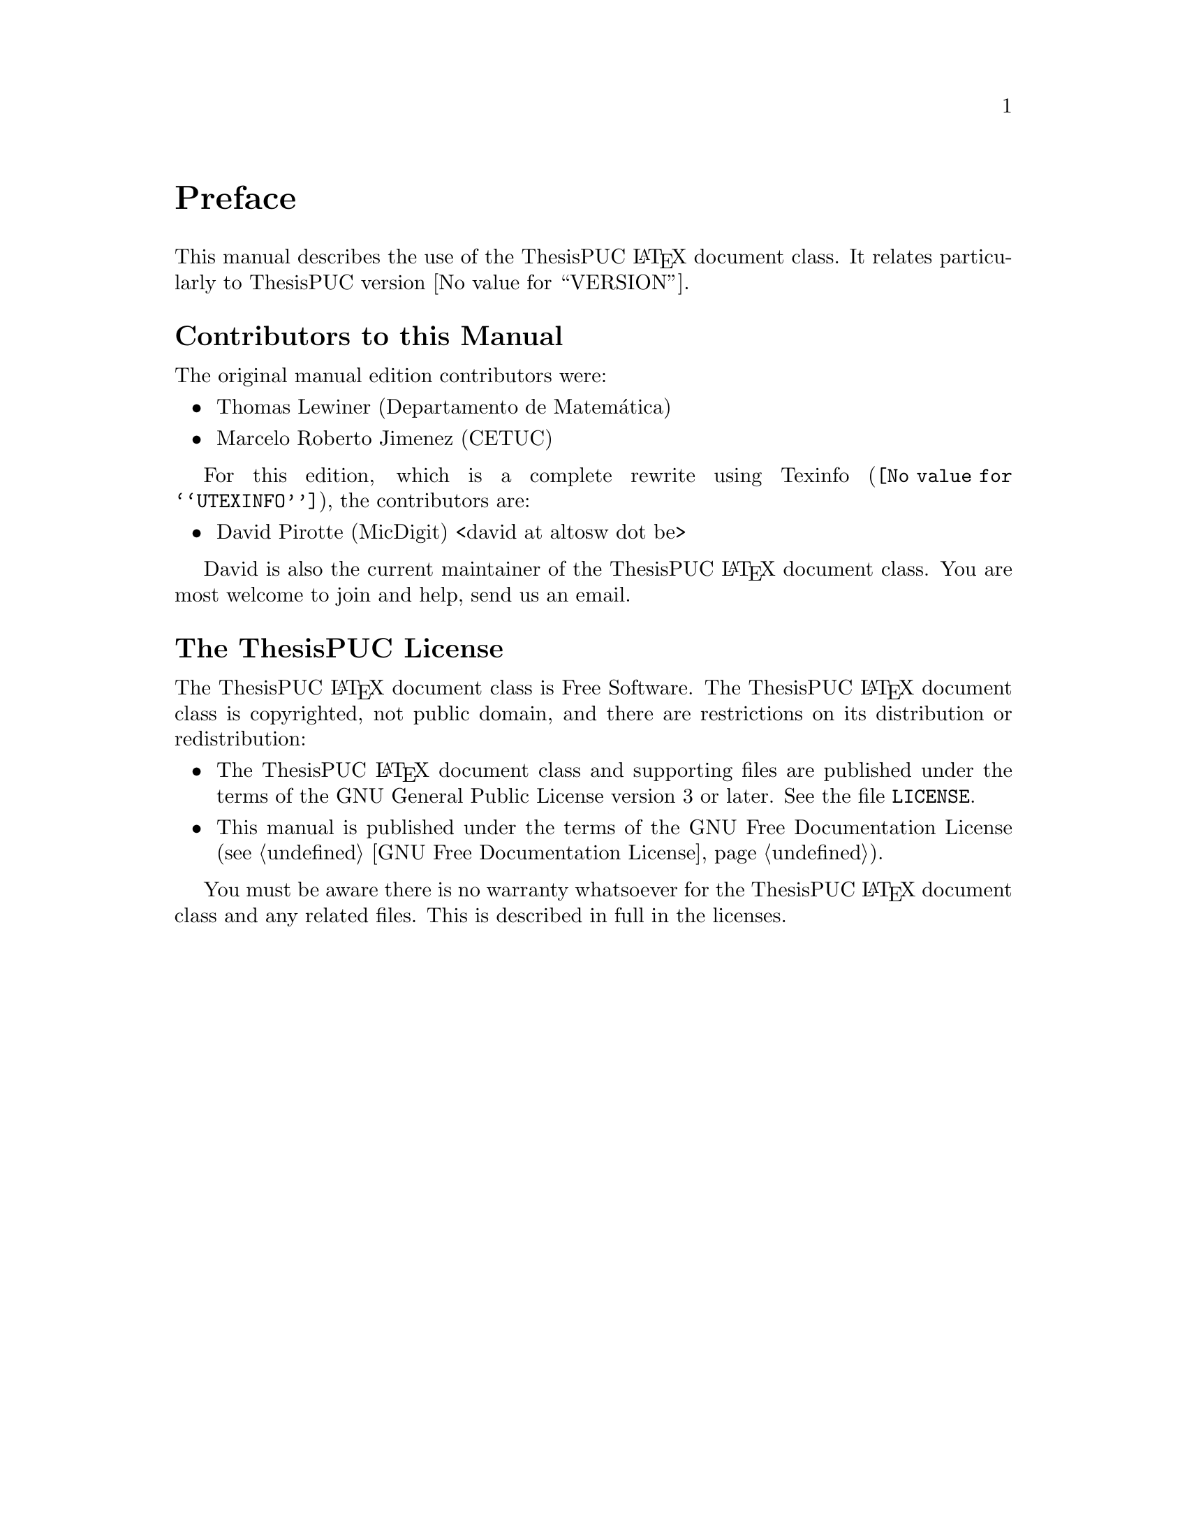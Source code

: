 @c -*- mode: texinfo; coding: utf-8 -*-
@c This is part of the ThesisPUC User Manual.
@c Copyright (C) 2015 - 2016 PUC-Rio
@c See the file ThesisPUC.texi for copying conditions.

@node Preface
@unnumbered Preface

This manual describes the use of the ThesisPUC @LaTeX{} document class.  It
relates particularly to ThesisPUC version @value{VERSION}.


@menu
* Contributors to this manual::
* The ThesisPUC License::
@end menu


@node Contributors to this manual
@unnumberedsec Contributors to this Manual

The original manual edition contributors were:

@itemize @bullet
@item Thomas Lewiner (Departamento de Matemática)
@item Marcelo Roberto Jimenez (CETUC)
@end itemize

For this edition, which is a complete rewrite using
@uref{@value{UTEXINFO}, Texinfo}, the contributors are:

@itemize @bullet
@item David Pirotte (MicDigit) <david@ at altosw dot be>
@c @item Karen Agusto (MicDigit) <karenaugusto at yahoo.com.br>
@c @item Julio Alvarez (MicDigit) <julioc.alvarez at gmail.com>
@end itemize

David is also the current maintainer of the ThesisPUC @LaTeX{} document
class.  You are most welcome to join and help, send us an email.


@node The ThesisPUC License
@unnumberedsec The ThesisPUC License
@cindex copying
@cindex GPL
@cindex license

The ThesisPUC @LaTeX{} document class is Free Software.  The ThesisPUC
@LaTeX{} document class is copyrighted, not public domain, and there are
restrictions on its distribution or redistribution:

@itemize @bullet
@item
The ThesisPUC @LaTeX{} document class and supporting files are published
under the terms of the GNU General Public License version 3 or later.
See the file @file{LICENSE}.

@item
This manual is published under the terms of the GNU Free Documentation
License (@pxref{GNU Free Documentation License}).
@end itemize

You must be aware there is no warranty whatsoever for the ThesisPUC
@LaTeX{} document class and any related files.  This is described in full
in the licenses.


@c Local Variables:
@c TeX-master: "ThesisPUC.texi"
@c ispell-local-dictionary: "american"
@c End:
